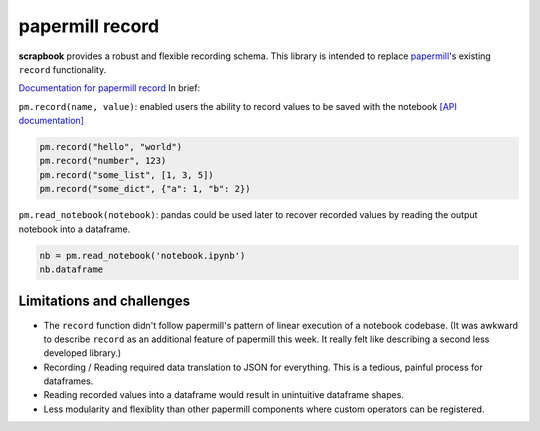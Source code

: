 papermill record
================

**scrapbook** provides a robust and flexible recording schema. This
library is intended to replace
`papermill <https://papermill.readthedocs.io>`__'s existing ``record``
functionality.

`Documentation for papermill
record <https://papermill.readthedocs.io/en/latest/usage-recording.html?#recording-values-to-the-notebook>`__
In brief:

``pm.record(name, value)``: enabled users the ability to record values
to be saved with the notebook `[API
documentation] <https://papermill.readthedocs.io/en/latest/reference/papermill.html#papermill.api.record>`__

.. code:: python

    pm.record("hello", "world")
    pm.record("number", 123)
    pm.record("some_list", [1, 3, 5])
    pm.record("some_dict", {"a": 1, "b": 2})

``pm.read_notebook(notebook)``: pandas could be used later to recover
recorded values by reading the output notebook into a dataframe.

.. code:: python

    nb = pm.read_notebook('notebook.ipynb')
    nb.dataframe

Limitations and challenges
--------------------------

-  The ``record`` function didn't follow papermill's pattern of linear
   execution of a notebook codebase. (It was awkward to describe
   ``record`` as an additional feature of papermill this week. It really
   felt like describing a second less developed library.)
-  Recording / Reading required data translation to JSON for everything.
   This is a tedious, painful process for dataframes.
-  Reading recorded values into a dataframe would result in unintuitive
   dataframe shapes.
-  Less modularity and flexiblity than other papermill components where
   custom operators can be registered.
